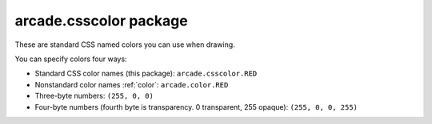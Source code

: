 .. _csscolor:

arcade.csscolor package
=======================

These are standard CSS named colors you can use when drawing.

You can specify colors four ways:

* Standard CSS color names (this package): ``arcade.csscolor.RED``
* Nonstandard color names :ref:`color`: ``arcade.color.RED``
* Three-byte numbers: ``(255, 0, 0)``
* Four-byte numbers (fourth byte is transparency. 0 transparent, 255 opaque): ``(255, 0, 0, 255)``